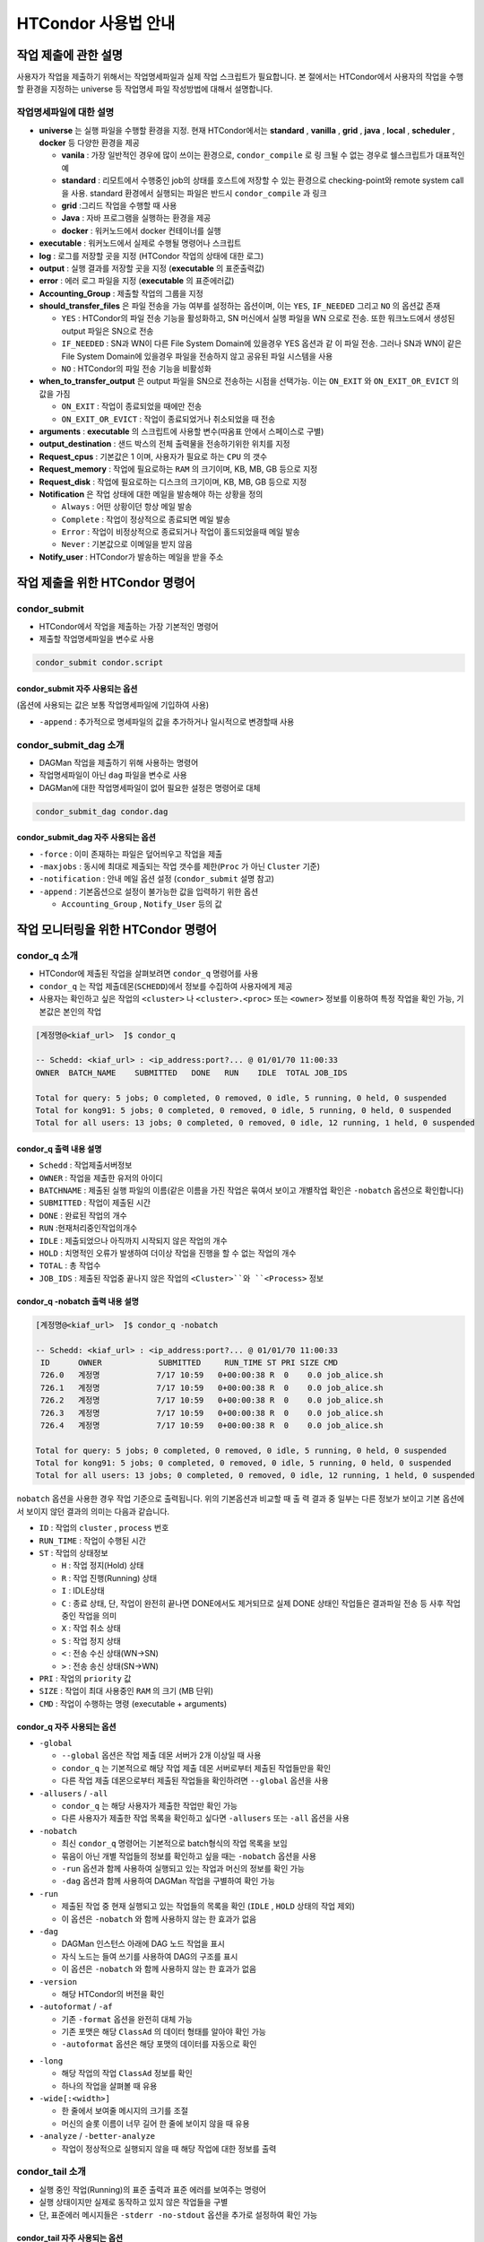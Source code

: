 HTCondor 사용법 안내
=================================


작업 제출에 관한 설명
-------------------------------

사용자가 작업을 제출하기 위해서는 작업명세파일과 실제 작업 스크립트가 필요합니다. 
본 절에서는 HTCondor에서 사용자의 작업을 수행할 환경을 지정하는 universe 등 작업명세 파일 작성방법에 대해서 설명합니다.

.. code-block:: console
  :caption: HTCondor 작업명세파일 샘플

  Universe                = vanilla
  Executable              = run.script
  Log                     = path/log
  Output                  = path/out
  Error                   = path/err
  Accounting_Group        = group_alice
  should_transfer_files   = YES
  when_to_transfer_output = ON_EXIT
  arguments               = "$1 $2 $3"
  output_destination      = file:///my/path/to/save/file
  Request_cpus            = 1
  Request_memory          = 5GB
  Request_disk            = 10GB
  Notification           = Always | Complete | Error | Never
  Notify_user             = user@email.com
  Queue


작업명세파일에 대한 설명
^^^^^^^^^^^^^^^^^^^^^^^^^^^^^^

* **universe** 는 실행 파일을 수행할 환경을 지정. 현재 HTCondor에서는 **standard** , **vanilla** , **grid** , **java** , **local** , **scheduler** , **docker** 등 다양한 환경을 제공

  * **vanila** : 가장 일반적인 경우에 많이 쓰이는 환경으로, ``condor_compile`` 로 링 크될 수 없는 경우로 쉘스크립트가 대표적인 예
  * **standard** : 리모트에서 수행중인 job의 상태를 호스트에 저장할 수 있는 환경으로 checking-point와 remote system call 을 사용. standard 환경에서 실행되는 파일은 반드시 ``condor_compile`` 과 링크
  * **grid** :그리드 작업을 수행할 때 사용
  * **Java** : 자바 프로그램을 실행하는 환경을 제공
  * **docker** : 워커노드에서 docker 컨테이너를 실행
  
* **executable** : 워커노드에서 실제로 수행될 명령어나 스크립트
* **log** : 로그를 저장할 곳을 지정 (HTCondor 작업의 상태에 대한 로그)
* **output** : 실행 결과를 저장할 곳을 지정 (**executable** 의 표준출력값)
* **error** : 에러 로그 파일을 지정 (**executable** 의 표준에러값)
* **Accounting_Group** : 제출할 작업의 그룹을 지정 
* **should_transfer_files** 은 파일 전송을 가능 여부를 설정하는 옵션이며, 이는 ``YES``, ``IF_NEEDED`` 그리고 ``NO`` 의 옵션값 존재

  * ``YES``  : HTCondor의 파일 전송 기능을 활성화하고, SN 머신에서 실행 파일을 WN 으로로 전송. 또한 워크노드에서 생성된 output 파일은 SN으로 전송
  * ``IF_NEEDED`` : SN과 WN이 다른 File System Domain에 있을경우 YES 옵션과 같 이 파일 전송. 그러나 SN과 WN이 같은 File System Domain에 있을경우 파일을 전송하지 않고 공유된 파일 시스템을 사용
  * ``NO`` : HTCondor의 파일 전송 기능을 비활성화
  
* **when_to_transfer_output** 은 output 파일을 SN으로 전송하는 시점을 선택가능. 이는 ``ON_EXIT`` 와 ``ON_EXIT_OR_EVICT`` 의 값을 가짐

  * ``ON_EXIT`` : 작업이 종료되었을 때에만 전송
  * ``ON_EXIT_OR_EVICT`` : 작업이 종료되었거나 취소되었을 때 전송
  
* **arguments** : **executable** 의 스크립트에 사용할 변수(따옴표 안에서 스페이스로 구별)
* **output_destination** : 샌드 박스의 전체 출력물을 전송하기위한 위치를 지정
* **Request_cpus** : 기본값은 1 이며, 사용자가 필요로 하는 ``CPU`` 의 갯수
* **Request_memory** : 작업에 필요로하는 ``RAM`` 의 크기이며, KB, MB, GB 등으로 지정
* **Request_disk** : 작업에 필요로하는 디스크의 크기이며, KB, MB, GB 등으로 지정
* **Notification** 은 작업 상태에 대한 메일을 발송해야 하는 상황을 정의

  * ``Always`` : 어떤 상황이던 항상 메일 발송
  * ``Complete`` : 작업이 정상적으로 종료되면 메일 발송
  * ``Error`` : 작업이 비정상적으로 종료되거나 작업이 홀드되었을때 메일 발송 
  * ``Never`` : 기본값으로 이메일을 받지 않음
  
* **Notify_user** : HTCondor가 발송하는 메일을 받을 주소

작업 제출을 위한 HTCondor 명령어
------------------------------------------

condor_submit
^^^^^^^^^^^^^^^^^^^^^^^^^^^^^

* HTCondor에서 작업을 제출하는 가장 기본적인 명령어
* 제출할 작업명세파일을 변수로 사용 

.. code-block:: console

  condor_submit condor.script
  
condor_submit 자주 사용되는 옵션
"""""""""""""""""""""""""""""""""""""""""""

(옵션에 사용되는 값은 보통 작업명세파일에 기입하여 사용)

* ``-append`` : 추가적으로 명세파일의 값을 추가하거나 일시적으로 변경할때 사용 

condor_submit_dag 소개
^^^^^^^^^^^^^^^^^^^^^^^^^^^^^^^^^^^^

* DAGMan 작업을 제출하기 위해 사용하는 명령어
* 작업명세파일이 아닌 ``dag`` 파일을 변수로 사용
* DAGMan에 대한 작업명세파일이 없어 필요한 설정은 명령어로 대체

.. code-block:: console

  condor_submit_dag condor.dag
  
condor_submit_dag 자주 사용되는 옵션
""""""""""""""""""""""""""""""""""""""""""""""

* ``-force`` : 이미 존재하는 파일은 덮어씌우고 작업을 제출
* ``-maxjobs`` : 동시에 최대로 제출되는 작업 갯수를 제한(``Proc`` 가 아닌 ``Cluster`` 기준) 
* ``-notification`` : 안내 메일 옵션 설정 (``condor_submit`` 설명 참고)
* ``-append`` : 기본옵션으로 설정이 불가능한 값을 입력하기 위한 옵션

  * ``Accounting_Group`` , ``Notify_User`` 등의 값
  
작업 모니터링을 위한 HTCondor 명령어
-------------------------------------------------

condor_q 소개
^^^^^^^^^^^^^^^^^^^^^^^^^^^

* HTCondor에 제출된 작업을 살펴보려면 ``condor_q`` 명령어를 사용
* ``condor_q`` 는 작업 제출데몬(``SCHEDD``)에서 정보를 수집하여 사용자에게 제공
* 사용자는 확인하고 싶은 작업의 ``<cluster>`` 나 ``<cluster>.<proc>`` 또는 ``<owner>`` 정보를 이용하여 특정 작업을 확인 가능, 기본값은 본인의 작업

.. code-block:: console

  [계정명@<kiaf_url>  ̃]$ condor_q

  -- Schedd: <kiaf_url> : <ip_address:port?... @ 01/01/70 11:00:33
  OWNER  BATCH_NAME    SUBMITTED   DONE   RUN    IDLE  TOTAL JOB_IDS

  Total for query: 5 jobs; 0 completed, 0 removed, 0 idle, 5 running, 0 held, 0 suspended
  Total for kong91: 5 jobs; 0 completed, 0 removed, 0 idle, 5 running, 0 held, 0 suspended
  Total for all users: 13 jobs; 0 completed, 0 removed, 0 idle, 12 running, 1 held, 0 suspended

condor_q 출력 내용 설명
"""""""""""""""""""""""""""""""""""""""

* ``Schedd`` : 작업제출서버정보
* ``OWNER`` : 작업을 제출한 유저의 아이디
* ``BATCHNAME`` : 제출된 실행 파일의 이름(같은 이름을 가진 작업은 묶여서 보이고 개별작업 확인은 ``-nobatch`` 옵션으로 확인합니다)
* ``SUBMITTED`` : 작업이 제출된 시간
* ``DONE`` : 완료된 작업의 개수
* ``RUN`` :현재처리중인작업의개수
* ``IDLE`` : 제출되었으나 아직까지 시작되지 않은 작업의 개수
* ``HOLD`` : 치명적인 오류가 발생하여 더이상 작업을 진행을 할 수 없는 작업의 개수
* ``TOTAL`` : 총 작업수
* ``JOB_IDS`` : 제출된 작업중 끝나지 않은 작업의 ``<Cluster>``와 ``<Process>`` 정보
  
condor_q -nobatch 출력 내용 설명
""""""""""""""""""""""""""""""""""""""""""""""""""

.. code-block:: console

  [계정명@<kiaf_url>  ̃]$ condor_q -nobatch

  -- Schedd: <kiaf_url> : <ip_address:port?... @ 01/01/70 11:00:33
   ID      OWNER            SUBMITTED     RUN_TIME ST PRI SIZE CMD
   726.0   계정명            7/17 10:59   0+00:00:38 R  0    0.0 job_alice.sh
   726.1   계정명            7/17 10:59   0+00:00:38 R  0    0.0 job_alice.sh
   726.2   계정명            7/17 10:59   0+00:00:38 R  0    0.0 job_alice.sh
   726.3   계정명            7/17 10:59   0+00:00:38 R  0    0.0 job_alice.sh
   726.4   계정명            7/17 10:59   0+00:00:38 R  0    0.0 job_alice.sh
   
  Total for query: 5 jobs; 0 completed, 0 removed, 0 idle, 5 running, 0 held, 0 suspended
  Total for kong91: 5 jobs; 0 completed, 0 removed, 0 idle, 5 running, 0 held, 0 suspended
  Total for all users: 13 jobs; 0 completed, 0 removed, 0 idle, 12 running, 1 held, 0 suspended
  
``nobatch`` 옵션을 사용한 경우 작업 기준으로 출력됩니다. 
위의 기본옵션과 비교할 때 출 력 결과 중 일부는 다른 정보가 보이고 기본 옵션에서 보이지 않던 결과의 의미는 다음과 같습니다.

* ``ID`` : 작업의 ``cluster`` , ``process`` 번호 
* ``RUN_TIME`` : 작업이 수행된 시간 
* ``ST`` : 작업의 상태정보

  * ``H`` : 작업 정지(Hold) 상태
  * ``R`` : 작업 진행(Running) 상태
  * ``I`` : IDLE상태
  * ``C`` : 종료 상태, 단, 작업이 완전히 끝나면 DONE에서도 제거되므로 실제 DONE 상태인 작업들은 결과파일 전송 등 사후 작업 중인 작업을 의미
  * ``X`` : 작업 취소 상태
  * ``S`` : 작업 정지 상태
  * ``<`` : 전송 수신 상태(WN→SN)
  * ``>`` : 전송 송신 상태(SN→WN)
  
* ``PRI`` : 작업의 ``priority`` 값
* ``SIZE`` : 작업이 최대 사용중인 ``RAM`` 의 크기 (MB 단위) 
* ``CMD`` : 작업이 수행하는 명령 (executable + arguments)

condor_q 자주 사용되는 옵션 
""""""""""""""""""""""""""""""""""""""

* ``-global``

  * ``--global`` 옵션은 작업 제출 데몬 서버가 2개 이상일 때 사용
  * ``condor_q`` 는 기본적으로 해당 작업 제출 데몬 서버로부터 제출된 작업들만을 확인
  * 다른 작업 제출 데몬으로부터 제출된 작업들을 확인하려면 ``--global`` 옵션을 사용
  
* ``-allusers`` / ``-all``

  * ``condor_q`` 는 해당 사용자가 제출한 작업만 확인 가능
  * 다른 사용자가 제출한 작업 목록을 확인하고 싶다면 ``-allusers`` 또는 ``-all`` 옵션을 사용 
  
* ``-nobatch``

  * 최신 ``condor_q`` 명령어는 기본적으로 batch형식의 작업 목록을 보임
  * 묶음이 아닌 개별 작업들의 정보를 확인하고 싶을 때는 ``-nobatch`` 옵션을 사용 
  * ``-run`` 옵션과 함께 사용하여 실행되고 있는 작업과 머신의 정보를 확인 가능
  * ``-dag`` 옵션과 함께 사용하여 DAGMan 작업을 구별하여 확인 가능
  
* ``-run``

  * 제출된 작업 중 현재 실행되고 있는 작업들의 목록을 확인 (``IDLE`` , ``HOLD`` 상태의 작업 제외)
  * 이 옵션은 ``-nobatch`` 와 함께 사용하지 않는 한 효과가 없음 
  
* ``-dag``

  * DAGMan 인스턴스 아래에 DAG 노드 작업을 표시
  * 자식 노드는 들여 쓰기를 사용하여 DAG의 구조를 표시
  * 이 옵션은 ``-nobatch`` 와 함께 사용하지 않는 한 효과가 없음
  
* ``-version``

  * 해당 HTCondor의 버전을 확인
  
* ``-autoformat`` / ``-af``

  * 기존 ``-format`` 옵션을 완전히 대체 가능
  * 기존 포맷은 해당 ``ClassAd`` 의 데이터 형태를 알아야 확인 가능
  * ``-autoformat`` 옵션은 해당 포맷의 데이터를 자동으로 확인

.. code-block:: console
  :caption: 예) ``ClusterID`` , ``RequestCpus`` , ``RemoteHost`` 정보를 확인할 경우 

  [계정명@<kiaf_url>  ̃]$ condor_q -af ClusterId RequestCpus RemoteHost
  55526 0 1 2930

.. code-block:: console
  :caption: ``-af:h`` 나 ``-af:lrng`` 옵션을 통해 출력 메시지를 변경 가능 
  
  [계정명@<kiaf_url>  ̃]$ condor_q -af:h ClusterId RequestCpus RemoteHost
  ClusterId ProcId RequestCpus RequestMemory
  55526 0 1 2930
  [계정명@<kiaf_url>  ̃]$ condor_q -af:lrng ClusterId RequestCpus RemoteHost
  ClusterId = 55526
  ProcId = 0
  RequestCpus = 1
  RequestMemory = 2930
  
* ``-long``

  * 해당 작업의 작업 ``ClassAd`` 정보를 확인
  * 하나의 작업을 살펴볼 때 유용 
  
* ``-wide[:<width>]``

  * 한 줄에서 보여줄 메시지의 크기를 조절
  * 머신의 슬롯 이름이 너무 길어 한 줄에 보이지 않을 때 유용
  
* ``-analyze`` / ``-better-analyze``

  * 작업이 정상적으로 실행되지 않을 때 해당 작업에 대한 정보를 출력
  
condor_tail 소개
^^^^^^^^^^^^^^^^^^^^^^^^^^^^^^^

* 실행 중인 작업(Running)의 표준 출력과 표준 에러를 보여주는 명령어
* 실행 상태이지만 실제로 동작하고 있지 않은 작업들을 구별
* 단, 표준에러 메시지들은 ``-stderr -no-stdout`` 옵션을 추가로 설정하여 확인 가능

condor_tail 자주 사용되는 옵션
""""""""""""""""""""""""""""""""""""""""

* ``-follow`` / ``-f``

  * 작업이 중단될때까지 계속해서 출력
  
* ``-maxbytes <num>``

  * 메시지의 크기를 결정. 기본은 1024바이트이며 해당 바이트 수만큼 출력
  
* ``-no-stdout``

  * 작업의 표준출력을 제외
  
* ``-stderr``

  * 표준 에러를 포함하여 출력 (stdout+stderr)
  
condor_qedit 소개
^^^^^^^^^^^^^^^^^^^^^^^^^^^^^^^^

* 이미 제출된 작업의 ``ClassAd`` 값을 변경
* ``Requirement`` 등 요구조건 변경을 위해 사용
* 문자열 형식의 ``ClassAd`` 값을 수정할 때에는 따옴표(”)로 표기

.. code-block:: console
  :caption: 예) 메모리 요구량이 잘못된 작업의 요구량을 수정할 때 

  [계정명@<kiaf_url>  ̃]$ condor_qedit 55.0 RequestMemory 1024
  Set attribute "RequestMemory" for 1 matching jobs.
  
.. code-block:: console
  :caption: 예) 문제가 있는 서버를 제외하고 작업을 돌리고 싶을 때 

  [계정명@<kiaf_url>  ̃]$ condor_qedit 55.0Requirements ’Machine =!= <kiaf_wn_url>’
  Set attribute "Requirements" for 1 matching jobs.
  
작업 관리를 위한 HTCondor 명령어 
-----------------------------------------

condor_rm 소개
^^^^^^^^^^^^^^^^^^^^^^^^^^

* 작업을 삭제하기 위해 사용하는 명령어 

condor_rm 자주 사용되는 옵션
""""""""""""""""""""""""""""""""""""""

* ``<cluster>``

  * 특정 클러스터의 모든 작업을 삭제시키기 위한 옵션
  
* ``<cluster.process>``

  * 특정 작업을 삭제시키기 위한 옵션
  
* ``<user>``

  * 특정 유저의 모든 작업을 삭제시키기 위한 옵션
  
* ``-all``

  * 모든 작업을 삭제시키기 위한 옵션
  
condor_hold 소개
^^^^^^^^^^^^^^^^^^^^^^^^^^^^^^^

* 작업을 홀드하기 위해 사용하는 명령어

condor_hold 자주 사용되는 옵션
""""""""""""""""""""""""""""""""""""""

* ``<cluster>``

  * 특정 클러스터의 모든 작업을 홀드시키기 위한 옵션
  
* ``<cluster.process>``

  * 특정 작업을 홀드시키기 위한 옵션
  
* ``<user>``

  * 특정 유저의 모든 작업을 홀드시키기 위한 옵션
  
* ``-all``

  * 모든 작업을 홀드시키기 위한 옵션
  
condor_release 소개
^^^^^^^^^^^^^^^^^^^^^^^^^^^^^^^^^^

* 홀드되어 있는 작업을 재개하기 위해 사용하는 명령어

condor_release 자주 사용되는 옵션
"""""""""""""""""""""""""""""""""""""""

* ``<cluster>``

  * 특정 클러스터의 모든 작업을 재개시키기 위한 옵션
  
* ``<cluster.process>``

  * 특정 작업을 재개시키기 위한 옵션
  
* ``<user>``

  * 특정 유저의 모든 작업을 재개시키기 위한 옵션
  
* ``-all``

  * 모든 작업을 재개시키기 위한 옵션
  
Cluseter 상태 확인을 위한 HTCondor 명령어 
------------------------------------------------

condor_status 소개
^^^^^^^^^^^^^^^^^^^^^^^^^^^^^

* HTCondor에서 머신의 정보를 확인하는 명령어

.. code-block:: console

  [kong91@kiaf-ui  ̃]$ condor_status
  Name                          OpSys      Arch   State     Activity LoadAv   Mem ActvtyTime
  slot1@kiaf-wn1000.sdfarm.kr   LINUX      X86_64 Unclaimed Idle      0.000 96580 8+00:46:01
  slot2@kiaf-wn1000.sdfarm.kr   LINUX      X86_64 Unclaimed Idle      0.000 48290 8+00:46:14
  slot3@kiaf-wn1000.sdfarm.kr   LINUX      X86_64 Unclaimed Idle      0.000 48290 8+00:46:14
  slot1@kiaf-wn1001.sdfarm.kr   LINUX      X86_64 Unclaimed Idle      0.000 96580 8+00:20:49
  slot2@kiaf-wn1001.sdfarm.kr   LINUX      X86_64 Unclaimed Idle      0.000 48290 8+00:21:02
  slot3@kiaf-wn1001.sdfarm.kr   LINUX      X86_64 Unclaimed Idle      0.000 48290 8+00:21:02
  slot1@kiaf-wn1002.sdfarm.kr   LINUX      X86_64 Unclaimed Idle      0.000 96580 7+02:26:00
  slot2@kiaf-wn1002.sdfarm.kr   LINUX      X86_64 Unclaimed Idle      0.000 48290 7+02:26:14
  slot3@kiaf-wn1002.sdfarm.kr   LINUX      X86_64 Unclaimed Idle      0.000 48290 7+02:26:14
  slot1@kiaf-wn1003.sdfarm.kr   LINUX      X86_64 Unclaimed Idle      0.000 96580 7+02:31:01
  slot2@kiaf-wn1003.sdfarm.kr   LINUX      X86_64 Unclaimed Idle      0.000 48290 7+02:31:14
  slot3@kiaf-wn1003.sdfarm.kr   LINUX      X86_64 Unclaimed Idle      0.000 48290 7+02:31:14
  slot1@kiaf-wn1004.sdfarm.kr   LINUX      X86_64 Unclaimed Idle      0.000 96580 8+01:26:05
  slot2@kiaf-wn1004.sdfarm.kr   LINUX      X86_64 Unclaimed Idle      0.000 48290 8+01:26:18
  slot3@kiaf-wn1004.sdfarm.kr   LINUX      X86_64 Unclaimed Idle      0.000 48290 8+01:26:18
  slot1@kiaf-wn1005.sdfarm.kr   LINUX      X86_64 Unclaimed Idle      0.000 96580 8+00:40:41
  slot2@kiaf-wn1005.sdfarm.kr   LINUX      X86_64 Unclaimed Idle      0.000 48290 8+00:40:56
  slot3@kiaf-wn1005.sdfarm.kr   LINUX      X86_64 Unclaimed Idle      0.000 48290 8+00:40:56

               Machines Owner Claimed Unclaimed Matched Preempting  Drain
  X86_64/LINUX       18     0       0        18       0          0      0
         Total       18     0       0        18       0          0      0

condor_status 표시 정보
"""""""""""""""""""""""""""""""""

* ``Name`` : 해당 머신의 슬롯 이름과 머신정보 
* ``OpSys`` : 해당 머신의 운영체제 정보
* ``Arch`` : 해당 머신의 아키텍처 정보 
* ``State`` : 머신의 점유 상태

  * ``Unclaimed`` :현재 HTCondor에 의해 사용되고 있지 않은 머신 
  * ``Claimed`` : HTCondor에 의해 사용 중인 머신
  
* ``Activity`` : 머신의 상태

  * ``Idle`` : 머신이 작업을 수행하고 있지 않음
  * ``Busy`` : 해당 머신이 HTCondor나 다른 프로그램에 의해 사용 중
  
* ``LoadAv`` : 해당 머신의 부하 평균값
* ``Mem`` : 해당 머신이 사용가능한 메모리크기 
* ``ActvtyTime`` : 해당 머신이 동작한 시간

condor_status 자주 사용되는 옵션
"""""""""""""""""""""""""""""""""""""""

* ``-avail`` : 현재 사용이 가능한 자원의 정보를 출력
* ``-run`` : 현재 사용중인 머신의 정보를 출력
* ``-server`` : HTCondor 풀에 속해 있는 머신들의 자원 정보를 확인
* ``-state`` : 머신의 자원현황 정보를 출력
* ``-startd`` : 워커노드의 정보를 출력
* ``-long`` : 자세한 머신에 대한 정보를 획득. 머신 관련 ``ClassAd`` 확인 가능
* ``-total`` : 종합 정보만 출력
* ``-wide`` : 한 줄에 출력한 문자 개수를 지정
* ``-autoformat`` : ``condor_q``의 ``-autoformat``과 사용법이 동일. 해당 머신의 ``ClassAd`` 내용을 확인 가능
* ``-constraint`` : 특정 조건에 맞는 머신만을 확인. 많은 경우 특정 이름을 가지거나 특정 State인 머신을 검색할 때 사용 

.. code-block:: console
  :caption: 예시

  condor_status -constraint "Memory <= 4000"
  condor_status -constraint "LoadAvg >= 0.2"
  condor_status -constraint State==\"Unclaimed\"
  condor_status -constraint Activity==\"Idle\"

어려 옵션 혼합 예시
"""""""""""""""""""""""""""""""

.. code-block:: console
  :caption: 사용가능한 자원량을 확인하고 싶을 때
  
  [계정명@<kiaf_url>  ̃]$ condor_status -avail -state
  Name                                     Cpu  Mem  LoadAv   KbdIdle    State     StateTime  Activ   ActvtyTime
  slot1@<kiaf_wn_url>                       28 96580  0.000   7+01:15:04 Unclaimed 8+08:21:19 Idle    8+08:21:19
  slot2@<kiaf_wn_url>                       14 48290  0.000   7+01:15:04 Unclaimed 8+08:21:19 Idle    8+08:21:19
  slot3@<kiaf_wn_url>                       14 48290  0.000   7+01:15:04 Unclaimed 8+08:21:19 Idle    8+08:21:19
  slot1@<kiaf_wn_url>                       28 96580  0.000   7+01:15:04 Unclaimed 8+07:56:04 Idle    8+07:55:51
  slot2@<kiaf_wn_url>                       14 48290  0.000   7+01:15:04 Unclaimed 8+07:56:04 Idle    8+07:56:04
  slot3@<kiaf_wn_url>                       14 48290  0.000   7+01:15:04 Unclaimed 8+07:56:04 Idle    8+07:56:04
  slot1@<kiaf_wn_url>                       28 96580  0.000   7+01:15:32 Unclaimed 7+10:01:18 Idle    7+10:01:04
  slot2@<kiaf_wn_url>                       14 48290  0.000   7+01:15:32 Unclaimed 7+10:01:18 Idle    7+10:01:18
  slot3@<kiaf_wn_url>                       14 48290  0.000   7+01:15:32 Unclaimed 7+10:01:18 Idle    7+10:01:18
  slot1@<kiaf_wn_url>                       28 96580  0.000   7+01:15:02 Unclaimed 7+10:06:22 Idle    7+10:06:09
  slot2@<kiaf_wn_url>                       14 48290  0.000   7+01:15:02 Unclaimed 7+10:06:22 Idle    7+10:06:22
  slot3@<kiaf_wn_url>                       14 48290  0.000   7+01:15:02 Unclaimed 7+10:06:22 Idle    7+10:06:22
  slot1@<kiaf_wn_url>                       28 96580  0.000   7+01:15:14 Unclaimed 8+09:01:19 Idle    8+09:01:06
  slot2@<kiaf_wn_url>                       14 48290  0.000   7+01:15:14 Unclaimed 8+09:01:19 Idle    8+09:01:19
  slot3@<kiaf_wn_url>                       14 48290  0.000   7+01:15:14 Unclaimed 8+09:01:19 Idle    8+09:01:19
  slot1@<kiaf_wn_url>                       28 96580  0.000   7+01:15:35 Unclaimed 8+08:16:01 Idle    8+08:15:46
  slot2@<kiaf_wn_url>                       14 48290  0.000   7+01:15:35 Unclaimed 8+08:16:01 Idle    8+08:16:01
  slot3@<kiaf_wn_url>                       14 48290  0.000   7+01:15:35 Unclaimed 8+08:16:01 Idle    8+08:16:01

           Machines Owner Unclaimed Claimed Preempting Matched  Drain           
     Idle         0     0        18       0          0       0      0     
    Total         0     0        18       0          0       0      0
    
.. code-block:: console
  :caption: 현재 작업이 어느 머신에서 작업중인지 확인하고 싶을때
  
  [계정명@<kiaf_url>  ̃]$ condor_status -startd -run
  Name                                     OpSys       Arch   LoadAv RemoteUser         ClientMachine
  slot3_1@<kiaf_wn_url>                    LINUX       X86_64  0.010 계정명@<kiaf_url>    <kiaf_url>
  slot3_2@<kiaf_wn_url>                    LINUX       X86_64  0.010 계정명@<kiaf_url>    <kiaf_url>
  slot3_3@<kiaf_wn_url>                    LINUX       X86_64  0.010 계정명@<kiaf_url>    <kiaf_url>
  slot3_4@<kiaf_wn_url>                    LINUX       X86_64  0.010 계정명@<kiaf_url>    <kiaf_url>
  slot3_5@<kiaf_wn_url>                    LINUX       X86_64  0.010 계정명@<kiaf_url>    <kiaf_url>
  slot3_6@<kiaf_wn_url>                    LINUX       X86_64  0.010 계정명@<kiaf_url>    <kiaf_url>
  slot3_7@<kiaf_wn_url>                    LINUX       X86_64  0.010 계정명@<kiaf_url>    <kiaf_url>
  slot3_8@<kiaf_wn_url>                    LINUX       X86_64  0.010 계정명@<kiaf_url>    <kiaf_url>
  slot3_9@<kiaf_wn_url>                    LINUX       X86_64  0.010 계정명@<kiaf_url>    <kiaf_url>
  slot3_10@<kiaf_wn_url>                   LINUX       X86_64  0.010 계정명@<kiaf_url>    <kiaf_url>
  
                  Machines         MIPS       KFLOPS   AvgLoadAvg                  
     X86_64/LINUX       10       531183     59249201   0.010     
            Total       10       531183     59249201   0.010
